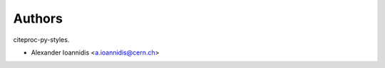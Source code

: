 ..
    This file is part of citeproc-py-styles.
    Copyright (C) 2016-2018 CERN.

    citeproc-py-styles is free software; you can redistribute it and/or modify it
    under the terms of the MIT License; see LICENSE file for more details.

Authors
=======

citeproc-py-styles.

- Alexander Ioannidis <a.ioannidis@cern.ch>

